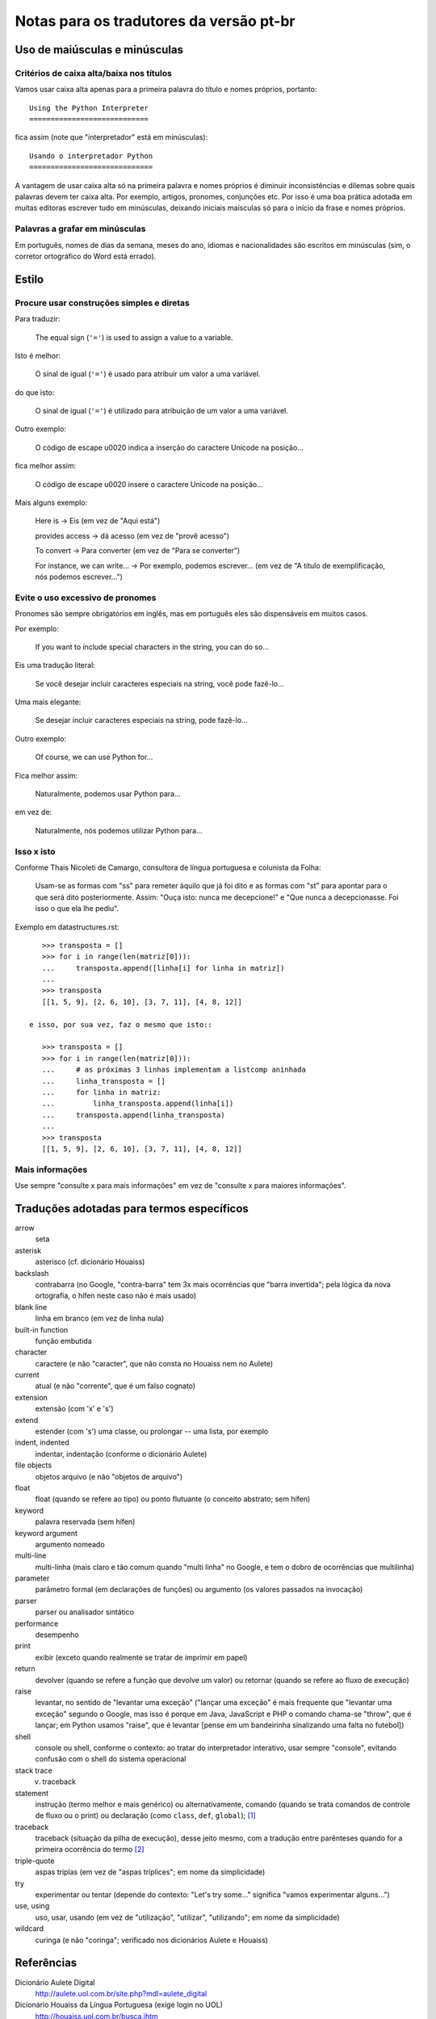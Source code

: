 
.. _notas-tradutores:

########################################
Notas para os tradutores da versão pt-br
########################################

Uso de maiúsculas e minúsculas
================================

Critérios de caixa alta/baixa nos títulos
------------------------------------------

Vamos usar caixa alta apenas para a primeira palavra do título e nomes próprios,
portanto::

  Using the Python Interpreter
  ============================

fica assim (note que "interpretador" está em minúsculas)::

  Usando o interpretador Python
  =============================

A vantagem de usar caixa alta só na primeira palavra e nomes próprios é
diminuir inconsistências e dilemas sobre quais palavras devem ter caixa alta.
Por exemplo, artigos, pronomes, conjunções etc. Por isso é uma boa prática
adotada em muitas editoras escrever tudo em minúsculas, deixando iniciais
maísculas só para o início da frase e nomes próprios.


Palavras a grafar em minúsculas
-------------------------------

Em português, nomes de dias da semana, meses do ano, idiomas e nacionalidades
são escritos em minúsculas (sim, o corretor ortográfico do Word está errado).


Estilo
======

Procure usar construções simples e diretas
-------------------------------------------

Para traduzir:

  The equal sign (``'='``) is used to assign a value to a variable.

Isto é melhor:

  O sinal de igual (``'='``) é usado para atribuir um valor a uma variável.

do que isto:

  O sinal de igual (``'='``) é utilizado para atribuição de um valor a uma variável.


Outro exemplo:

  O código de escape \u0020 indica a inserção do caractere Unicode na posição...

fica melhor assim:

  O código de escape \u0020 insere o caractere Unicode na posição...


Mais alguns exemplo:

  Here is -> Eis (em vez de "Aqui está")

  provides access -> dá acesso (em vez de "provê acesso")

  To convert -> Para converter (em vez de "Para se converter")

  For instance, we can write... -> Por exemplo, podemos escrever...
  (em vez de "A título de exemplificação, nós podemos escrever...")


Evite o uso excessivo de pronomes
---------------------------------

Pronomes são sempre obrigatórios em inglês, mas em português eles são
dispensáveis em muitos casos.

Por exemplo:

  If you want to include special characters in the string, you can do so...

Eis uma tradução literal:

  Se você desejar incluir caracteres especiais na string, você pode fazê-lo...

Uma mais elegante:

  Se desejar incluir caracteres especiais na string, pode fazê-lo...

Outro exemplo:

  Of course, we can use Python for...

Fica melhor assim:

  Naturalmente, podemos usar Python para...

em vez de:

  Naturalmente, nós podemos utilizar Python para...

Isso x isto
-----------

Conforme Thais Nicoleti de Camargo, consultora de língua portuguesa e
colunista da Folha:

  Usam-se as formas com "ss" para remeter àquilo que já foi dito e as formas com
  "st" para apontar para o que será dito posteriormente. Assim: "Ouça isto:
  nunca me decepcione!" e "Que nunca a decepcionasse. Foi isso o que ela lhe
  pediu".

Exemplo em datastructures.rst::

     >>> transposta = []
     >>> for i in range(len(matriz[0])):
     ...     transposta.append([linha[i] for linha in matriz])
     ...
     >>> transposta
     [[1, 5, 9], [2, 6, 10], [3, 7, 11], [4, 8, 12]]

  e isso, por sua vez, faz o mesmo que isto::

     >>> transposta = []
     >>> for i in range(len(matriz[0])):
     ...     # as próximas 3 linhas implementam a listcomp aninhada
     ...     linha_transposta = []
     ...     for linha in matriz:
     ...         linha_transposta.append(linha[i])
     ...     transposta.append(linha_transposta)
     ...
     >>> transposta
     [[1, 5, 9], [2, 6, 10], [3, 7, 11], [4, 8, 12]]

Mais informações
----------------

Use sempre "consulte x para mais informações" em vez de "consulte x para maiores informações".


Traduções adotadas para termos específicos
==========================================

arrow
  seta

asterisk
  asterisco (cf. dicionário Houaiss)

backslash
   contrabarra (no Google, "contra-barra" tem 3x mais ocorrências que "barra
   invertida"; pela lógica da nova ortografia, o hífen neste caso não é mais
   usado)

blank line
  linha em branco (em vez de linha nula)

built-in function
  função embutida

character
  caractere (e não "caracter", que não consta no Houaiss nem no Aulete)

current
  atual (e não "corrente", que é um falso cognato)

extension
  extensão (com 'x' e 's')

extend
  estender (com 's') uma classe, ou prolongar -- uma lista, por exemplo

indent, indented
  indentar, indentação (conforme o dicionário Aulete)

file objects
  objetos arquivo (e não "objetos de arquivo")

float
  float (quando se refere ao tipo) ou ponto flutuante (o conceito
  abstrato; sem hífen)

keyword
  palavra reservada (sem hífen)

keyword argument
  argumento nomeado

multi-line
  multi-linha (mais claro e tão comum quando "multi linha" no
  Google, e tem o dobro de ocorrências que multilinha)

parameter
  parâmetro formal (em declarações de funções) ou argumento (os
  valores passados na invocação)

parser
  parser ou analisador sintático

performance
  desempenho

print
  exibir (exceto quando realmente se tratar de imprimir em papel)

return
  devolver (quando se refere a função que devolve um valor) ou retornar
  (quando se refere ao fluxo de execução)

raise
   levantar, no sentido de "levantar uma exceção" ("lançar uma exceção"
   é mais frequente que "levantar uma exceção" segundo o Google, mas isso
   é porque em Java, JavaScript e PHP o comando chama-se "throw", que
   é lançar; em Python usamos "raise", que é levantar [pense em um
   bandeirinha sinalizando uma falta no futebol])

shell
  console ou shell, conforme o contexto: ao tratar do interpretador
  interativo, usar sempre "console", evitando confusão com o shell do
  sistema operacional

stack trace
  v. traceback

statement
  instrução (termo melhor e mais genérico) ou alternativamente, comando
  (quando se trata comandos de controle de fluxo ou o print) ou declaração
  (como ``class``, ``def``, ``global``); [#]_

traceback
  traceback (situação da pilha de execução), desse jeito mesmo, com a
  tradução entre parênteses quando for a primeira ocorrência do termo [#]_

triple-quote
  aspas triplas (em vez de "aspas tríplices"; em nome da simplicidade)

try
  experimentar ou tentar (depende do contexto: "Let's try some..." significa
  "vamos experimentar alguns...")

use, using
  uso, usar, usando (em vez de "utilização", "utilizar", "utilizando"; em
  nome da simplicidade)

wildcard
  curinga (e não "coringa"; verificado nos dicionários Aulete e Houaiss)


Referências
============

Dicionário Aulete Digital
  http://aulete.uol.com.br/site.php?mdl=aulete_digital

Dicionário Houaiss da Língua Portuguesa (exige login no UOL)
  http://houaiss.uol.com.br/busca.jhtm

Isto, isso e aquilo: uma conversa sobre pronomes demonstrativos
  http://www1.folha.uol.com.br/folha/colunas/noutraspalavras/ult2675u20.shtml

Estender e extensão
  http://www.dicionarioweb.com.br/artigo/estender-ou-extender

.. rubric:: Meta-notas

.. [#] No fundo, em Python não há instruções meramente declarativas pois
  tudo se dá em tempo de execução. ``def`` é um comando que cria uma função
  e atribui seu nome a uma variável no escopo atual. ``import`` executa o
  módulo e cria variáveis no escopo global etc. Por isso o termo genérico
  instrução é melhor que comando ou declaração

.. [#] Não usamos N.d.T. quando se trata apenas de colocar o termo equivalente
   em português entre parênteses (ou vice-versa, há casos em que introduzimos um
   termo em português e colocamos o original em inglês, que pode ser mais familiar
   para alguns leitores, entre parênteses). Além disso, somente colocamos os
   parênteses na primeira ocorrência em cada capítulo. Ou seja, se um termo assim
   aparece em vários capítulos, o termo entre parênteses será mostrado na primeira
   vez que for citado em cada um dos capítulos.


